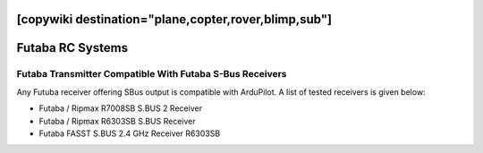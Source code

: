 .. _common-futaba-rc:
[copywiki destination="plane,copter,rover,blimp,sub"]
=================
Futaba RC Systems
=================

Futaba Transmitter Compatible With Futaba S-Bus Receivers
---------------------------------------------------------

Any Futuba receiver offering SBus output is compatible with ArduPilot. A list of tested receivers is given below:

-  Futaba / Ripmax R7008SB S.BUS 2 Receiver
-  Futaba / Ripmax R6303SB  S.BUS Receiver
-  Futaba FASST S.BUS 2.4 GHz Receiver R6303SB

.. image:: ../../../images/FutabaT8FG.jpg
    :target: ../_images/FutabaT8FG.jpg